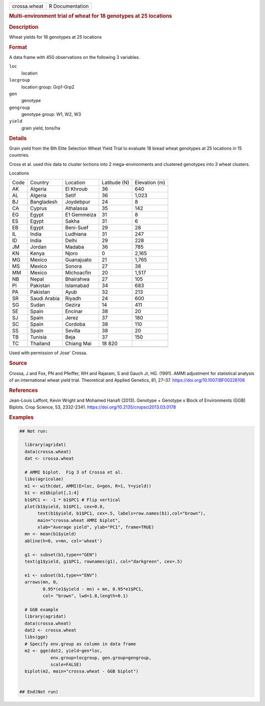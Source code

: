 .. container::

   .. container::

      ============ ===============
      crossa.wheat R Documentation
      ============ ===============

      .. rubric:: Multi-environment trial of wheat for 18 genotypes at
         25 locations
         :name: multi-environment-trial-of-wheat-for-18-genotypes-at-25-locations

      .. rubric:: Description
         :name: description

      Wheat yields for 18 genotypes at 25 locations

      .. rubric:: Format
         :name: format

      A data frame with 450 observations on the following 3 variables.

      ``loc``
         location

      ``locgroup``
         location group: Grp1-Grp2

      ``gen``
         genotype

      ``gengroup``
         genotype group: W1, W2, W3

      ``yield``
         grain yield, tons/ha

      .. rubric:: Details
         :name: details

      Grain yield from the 8th Elite Selection Wheat Yield Trial to
      evaluate 18 bread wheat genotypes at 25 locations in 15 countries.

      Cross et al. used this data to cluster loctions into 2
      mega-environments and clustered genotypes into 3 wheat clusters.

      Locations

      ==== ============ =========== ============ =============
      Code Country      Location    Latitude (N) Elevation (m)
      AK   Algeria      El Khroub   36           640
      AL   Algeria      Setif       36           1,023
      BJ   Bangladesh   Joydebpur   24           8
      CA   Cyprus       Athalassa   35           142
      EG   Egypt        E1 Gemmeiza 31           8
      ES   Egypt        Sakha       31           6
      EB   Egypt        Beni-Suef   29           28
      IL   India        Ludhiana    31           247
      ID   India        Delhi       29           228
      JM   Jordan       Madaba      36           785
      KN   Kenya        Njoro       0            2,165
      MG   Mexico       Guanajuato  21           1,765
      MS   Mexico       Sonora      27           38
      MM   Mexico       Michoacfin  20           1,517
      NB   Nepal        Bhairahwa   27           105
      PI   Pakistan     Islamabad   34           683
      PA   Pakistan     Ayub        32           213
      SR   Saudi Arabia Riyadh      24           600
      SG   Sudan        Gezira      14           411
      SE   Spain        Encinar     38           20
      SJ   Spain        Jerez       37           180
      SC   Spain        Cordoba     38           110
      SS   Spain        Sevilla     38           20
      TB   Tunisia      Beja        37           150
      TC   Thailand     Chiang Mai  18 820       
      \                                          
      ==== ============ =========== ============ =============

      Used with permission of Jose' Crossa.

      .. rubric:: Source
         :name: source

      Crossa, J and Fox, PN and Pfeiffer, WH and Rajaram, S and Gauch
      Jr, HG. (1991). AMMI adjustment for statistical analysis of an
      international wheat yield trial. Theoretical and Applied Genetics,
      81, 27–37. https://doi.org/10.1007/BF00226108

      .. rubric:: References
         :name: references

      Jean-Louis Laffont, Kevin Wright and Mohamed Hanafi (2013).
      Genotype + Genotype x Block of Environments (GGB) Biplots. Crop
      Science, 53, 2332-2341.
      https://doi.org/10.2135/cropsci2013.03.0178

      .. rubric:: Examples
         :name: examples

      .. code:: R

         ## Not run: 

           library(agridat)
           data(crossa.wheat)
           dat <- crossa.wheat
           
           # AMMI biplot.  Fig 3 of Crossa et al.
           libs(agricolae)
           m1 <- with(dat, AMMI(E=loc, G=gen, R=1, Y=yield))
           b1 <- m1$biplot[,1:4]
           b1$PC1 <- -1 * b1$PC1 # Flip vertical
           plot(b1$yield, b1$PC1, cex=0.0,
                text(b1$yield, b1$PC1, cex=.5, labels=row.names(b1),col="brown"),
                main="crossa.wheat AMMI biplot",
                xlab="Average yield", ylab="PC1", frame=TRUE)
           mn <- mean(b1$yield)
           abline(h=0, v=mn, col='wheat')

           g1 <- subset(b1,type=="GEN")
           text(g1$yield, g1$PC1, rownames(g1), col="darkgreen", cex=.5)
           
           e1 <- subset(b1,type=="ENV")
           arrows(mn, 0,
                  0.95*(e1$yield - mn) + mn, 0.95*e1$PC1,
                  col= "brown", lwd=1.8,length=0.1)
           
           # GGB example
           library(agridat)
           data(crossa.wheat)
           dat2 <- crossa.wheat
           libs(gge)
           # Specify env.group as column in data frame
           m2 <- gge(dat2, yield~gen*loc,
                     env.group=locgroup, gen.group=gengroup,
                     scale=FALSE)
           biplot(m2, main="crossa.wheat - GGB biplot")
           

         ## End(Not run)
